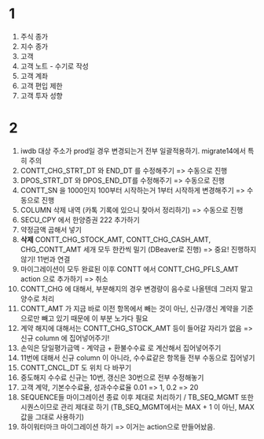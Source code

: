 #+OPTIONS: ^:{} toc:nil num:0

* 1
1. 주식 종가
2. 지수 종가
3. 고객
4. 고객 노트 - 수기로 작성
5. 고객 계좌
6. 고객 편입 제한
7. 고객 투자 성향

* 2
1. iwdb 대상 주소가 prod일 경우 변경되는거 전부 일괄적용하기. migrate14에서 특히 주의
2. CONTT_CHG_STRT_DT 와 END_DT 를 수정해주기 => 수동으로 진행
3. DPOS_STRT_DT 와 DPOS_END_DT를 수정해주기 => 수동으로 진행
4. CONTT_SN 을 1000인지 100부터 시작하는거 1부터 시작하게 변경해주기 => 수동으로 진행
5. COLUMN 삭제 내역 (카톡 기록에 있으니 찾아서 정리하기) => 수동으로 진행
6. SECU_CPY 에서 한양증권 222 추가하기
7. 약정금액 곱해서 넣기
8. *삭제* CONTT_CHG_STOCK_AMT, CONTT_CHG_CASH_AMT, CHG_CONTT_AMT 세개 모두 한칸씩 밀기 (DBeaver로 진행) => 중요! 진행하지 않기! 11번과 연결
9. 마이그레이션이 모두 완료된 이후 CONTT 에서 CONTT_CHG_PFLS_AMT action 으로 추가하기 => 취소
10. CONTT_CHG 에 대해서, 부분해지의 경우 변경량이 음수로 나올텐데 그러지 말고 양수로 처리
11. CONTT_AMT 가 지금 바로 이전 항목에서 빼는 것이 아닌, 신규/갱신 계약을 기준으로만 빼고 있기 때문에 이 부분 노가다 필요
12. 계약 해지에 대해서는 CONTT_CHG_STOCK_AMT 등이 들어갈 자리가 없음 => 신규 column 에 집어넣어주기!
13. 손익은 당일평가금액 - 계약금 + 환불수수료 로 계산해서 집어넣어주기
14. 11번에 대해서 신규 column 이 아니라, 수수료같은 항목들 전부 수동으로 집어넣기
15. CONTT_CNCL_DT 도 위치 다 바꾸기
16. 중도해지 수수료 신규는 10번, 갱신은 30번으로 전부 수정해놓기
17. 고객 계약, 기본수수료율, 성과수수료율 0.01 => 1, 0.2 => 20
18. SEQUENCE들 마이그레이션 종료 이후 제대로 처리하기 / TB_SEQ_MGMT 또한 시퀀스이므로 관리 제대로 하기 (TB_SEQ_MGMT에서는 MAX + 1 이 아닌, MAX 값을 그대로 사용하기)
19. 하이워터마크 마이그레이션 하기 => 이거는 action으로 만들어놨음.

